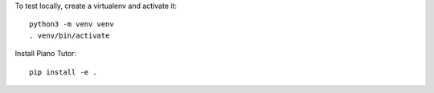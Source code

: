 To test locally, create a virtualenv and activate it::

    python3 -m venv venv
    . venv/bin/activate

Install Piano Tutor::

    pip install -e .